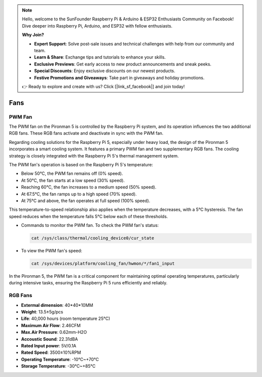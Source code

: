 .. note::

    Hello, welcome to the SunFounder Raspberry Pi & Arduino & ESP32 Enthusiasts Community on Facebook! Dive deeper into Raspberry Pi, Arduino, and ESP32 with fellow enthusiasts.

    **Why Join?**

    - **Expert Support**: Solve post-sale issues and technical challenges with help from our community and team.
    - **Learn & Share**: Exchange tips and tutorials to enhance your skills.
    - **Exclusive Previews**: Get early access to new product announcements and sneak peeks.
    - **Special Discounts**: Enjoy exclusive discounts on our newest products.
    - **Festive Promotions and Giveaways**: Take part in giveaways and holiday promotions.

    👉 Ready to explore and create with us? Click [|link_sf_facebook|] and join today!

Fans
============

PWM Fan
-----------

The PWM fan on the Pironman 5 is controlled by the Raspberry Pi system, and its operation influences the two additional RGB fans. These RGB fans activate and deactivate in sync with the PWM fan.

Regarding cooling solutions for the Raspberry Pi 5, especially under heavy load, the design of the Pironman 5 incorporates a smart cooling system. It features a primary PWM fan and two supplementary RGB fans. The cooling strategy is closely integrated with the Raspberry Pi 5's thermal management system.

The PWM fan's operation is based on the Raspberry Pi 5's temperature:

* Below 50°C, the PWM fan remains off (0% speed).
* At 50°C, the fan starts at a low speed (30% speed).
* Reaching 60°C, the fan increases to a medium speed (50% speed).
* At 67.5°C, the fan ramps up to a high speed (70% speed).
* At 75°C and above, the fan operates at full speed (100% speed).

This temperature-to-speed relationship also applies when the temperature decreases, with a 5°C hysteresis. The fan speed reduces when the temperature falls 5°C below each of these thresholds.

* Commands to monitor the PWM fan. To check the PWM fan's status:

  .. code-block:: shell
  
    cat /sys/class/thermal/cooling_device0/cur_state

* To view the PWM fan's speed:

  .. code-block:: shell

    cat /sys/devices/platform/cooling_fan/hwmon/*/fan1_input

In the Pironman 5, the PWM fan is a critical component for maintaining optimal operating temperatures, particularly during intensive tasks, ensuring the Raspberry Pi 5 runs efficiently and reliably.

RGB Fans
-------------------

.. image:: img/size_fan.png

* **Extermal dimension**: 40*40*10MM
* **Weight**: 13.5±5g/pcs
* **Life**: 40,000 hours (room temperature 25°C)
* **Maximum Air Flow**: 2.46CFM
* **Max.Air Pressure**: 0.62mm-H2O
* **Accoustic Sound**: 22.31dBA
* **Rated Input power**: 5V/0.1A
* **Rated Speed**: 3500±10%RPM
* **Operating Temperature**: -10℃~+70℃
* **Storage Temperature**: -30℃~+85℃